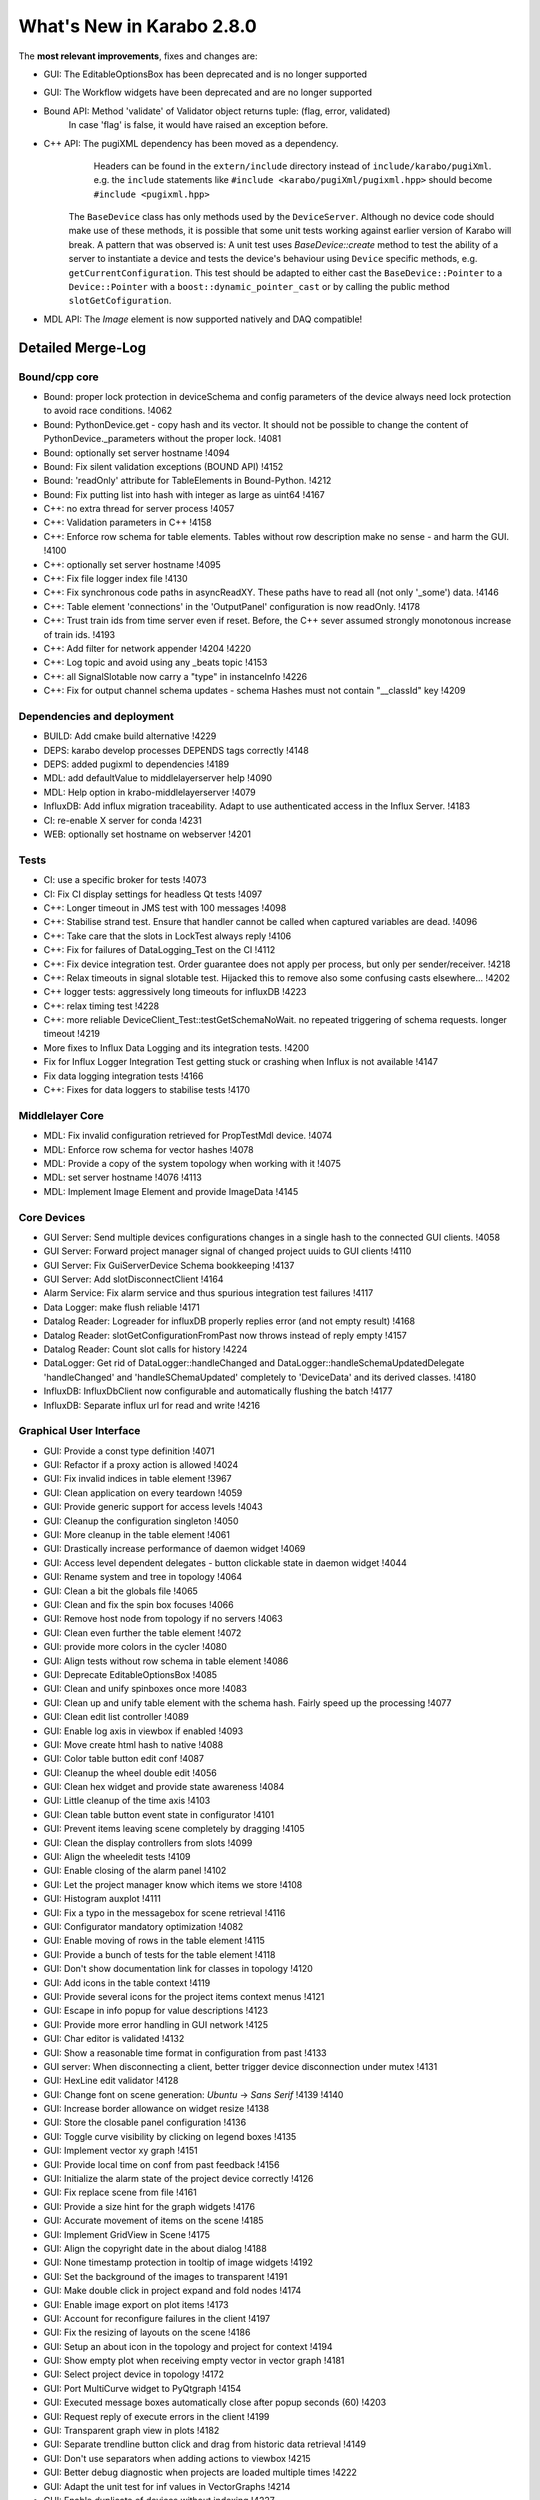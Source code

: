 ..
  Copyright (C) European XFEL GmbH Schenefeld. All rights reserved.

**************************
What's New in Karabo 2.8.0
**************************

The **most relevant improvements**, fixes and changes are:

- GUI: The EditableOptionsBox has been deprecated and is no longer supported
- GUI: The Workflow widgets have been deprecated and are no longer supported

- Bound API: Method 'validate' of Validator object returns tuple: (flag, error, validated)
             In case 'flag' is false, it would have raised an exception before.

- C++ API: The pugiXML dependency has been moved as a dependency.
           Headers can be found in the ``extern/include`` directory instead of
           ``include/karabo/pugiXml``. e.g. the ``include`` statements like
           ``#include <karabo/pugiXml/pugixml.hpp>`` should become
           ``#include <pugixml.hpp>``

          The ``BaseDevice`` class has only methods used by the ``DeviceServer``.
          Although no device code should make use of these methods, it is possible
          that some unit tests working against earlier version of Karabo will
          break. A pattern that was observed is: A unit test uses `BaseDevice::create`
          method to test the ability of a server to instantiate a device and
          tests the device's behaviour using ``Device`` specific methods, e.g.
          ``getCurrentConfiguration``. This test should be adapted to either
          cast the ``BaseDevice::Pointer`` to a ``Device::Pointer`` with a
          ``boost::dynamic_pointer_cast`` or by calling the public method
          ``slotGetCofiguration``.

- MDL API: The `Image` element is now supported natively and DAQ compatible!


Detailed Merge-Log
==================

Bound/cpp core
++++++++++++++

- Bound: proper lock protection in deviceSchema and config parameters of the device always need lock protection to avoid race conditions. !4062
- Bound: PythonDevice.get - copy hash and its vector. It should not be possible to change the content of PythonDevice._parameters without the proper lock. !4081
- Bound: optionally set server hostname !4094
- Bound: Fix silent validation exceptions (BOUND API) !4152
- Bound: 'readOnly' attribute for TableElements in Bound-Python. !4212
- Bound: Fix putting list into hash with integer as large as uint64 !4167
- C++: no extra thread for server process !4057
- C++: Validation parameters in C++ !4158
- C++: Enforce row schema for table elements. Tables without row description make no sense - and harm the GUI. !4100
- C++: optionally set server hostname !4095
- C++: Fix file logger index file !4130
- C++: Fix synchronous code paths in asyncReadXY. These paths have to read all (not only '_some') data. !4146
- C++: Table element 'connections' in the 'OutputPanel' configuration is now readOnly. !4178
- C++: Trust train ids from time server even if reset. Before, the C++ sever assumed strongly monotonous increase of train ids. !4193
- C++: Add filter for network appender !4204 !4220
- C++: Log topic and avoid using any _beats topic !4153
- C++: all SignalSlotable now carry a "type" in instanceInfo !4226
- C++: Fix for output channel schema updates - schema Hashes must not contain "__classId" key !4209

Dependencies and deployment
+++++++++++++++++++++++++++

- BUILD: Add cmake build alternative !4229
- DEPS: karabo develop processes DEPENDS tags correctly !4148
- DEPS: added pugixml to dependencies !4189
- MDL: add defaultValue to middlelayerserver help !4090
- MDL: Help option in krabo-middlelayerserver !4079
- InfluxDB: Add influx migration traceability. Adapt to use authenticated access in the Influx Server. !4183
- CI: re-enable X server for conda !4231
- WEB: optionally set hostname on webserver !4201

Tests
+++++

- CI: use a specific broker for tests !4073
- CI: Fix CI display settings for headless Qt tests !4097
- C++: Longer timeout in JMS test with 100 messages !4098
- C++: Stabilise strand test. Ensure that handler cannot be called when captured variables are dead. !4096
- C++: Take care that the slots in LockTest always reply !4106
- C++: Fix for failures of DataLogging_Test on the CI !4112
- C++: Fix device integration test. Order guarantee does not apply per process, but only per sender/receiver. !4218
- C++: Relax timeouts in signal slotable test. Hijacked this to remove also some confusing casts elsewhere... !4202
- C++ logger tests: aggressively long timeouts for influxDB !4223
- C++: relax timing test !4228
- C++: more reliable DeviceClient_Test::testGetSchemaNoWait. no repeated triggering of schema requests. longer timeout !4219
- More fixes to Influx Data Logging and its integration tests. !4200
- Fix for Influx Logger Integration Test getting stuck or crashing when Influx is not available !4147
- Fix data logging integration tests !4166
- C++: Fixes for data loggers to stabilise tests !4170

Middlelayer Core
++++++++++++++++

- MDL: Fix invalid configuration retrieved for PropTestMdl device. !4074
- MDL: Enforce row schema for vector hashes !4078
- MDL: Provide a copy of the system topology when working with it !4075
- MDL: set server hostname !4076 !4113
- MDL: Implement Image Element and provide ImageData !4145

Core Devices
++++++++++++

- GUI Server: Send multiple devices configurations changes in a single hash to the connected GUI clients. !4058
- GUI Server: Forward project manager signal of changed project uuids to GUI clients !4110
- GUI Server: Fix GuiServerDevice Schema bookkeeping !4137
- GUI Server: Add slotDisconnectClient !4164
- Alarm Service: Fix alarm service and thus spurious integration test failures !4117
- Data Logger: make flush reliable !4171
- Datalog Reader: Logreader for influxDB properly replies error (and not empty result) !4168
- Datalog Reader: slotGetConfigurationFromPast now throws instead of reply empty !4157
- Datalog Reader: Count slot calls for history !4224
- DataLogger: Get rid of DataLogger::handleChanged and DataLogger::handleSchemaUpdatedDelegate 'handleChanged' and 'handleSChemaUpdated' completely to 'DeviceData' and its derived classes. !4180
- InfluxDB: InfluxDbClient now configurable and automatically flushing the batch !4177
- InfluxDB: Separate influx url for read and write !4216

Graphical User Interface
++++++++++++++++++++++++

- GUI: Provide a const type definition !4071
- GUI: Refactor if a proxy action is allowed !4024
- GUI: Fix invalid indices in table element !3967
- GUI: Clean application on every teardown !4059
- GUI: Provide generic support for access levels !4043
- GUI: Cleanup the configuration singleton !4050
- GUI: More cleanup in the table element !4061
- GUI: Drastically increase performance of daemon widget !4069
- GUI: Access level dependent delegates - button clickable state in daemon widget !4044
- GUI: Rename system and tree in topology !4064
- GUI: Clean a bit the globals file !4065
- GUI: Clean and fix the spin box focuses !4066
- GUI: Remove host node from topology if no servers !4063
- GUI: Clean even further the table element !4072
- GUI: provide more colors in the cycler !4080
- GUI: Align tests without row schema in table element !4086
- GUI: Deprecate EditableOptionsBox !4085
- GUI: Clean and unify spinboxes once more !4083
- GUI: Clean up and unify table element with the schema hash. Fairly speed up the processing !4077
- GUI: Clean edit list controller !4089
- GUI: Enable log axis in viewbox if enabled !4093
- GUI: Move create html hash to native !4088
- GUI: Color table button edit conf !4087
- GUI: Cleanup the wheel double edit !4056
- GUI: Clean hex widget and provide state awareness !4084
- GUI: Little cleanup of the time axis !4103
- GUI: Clean table button event state in configurator !4101
- GUI: Prevent items leaving scene completely by dragging !4105
- GUI: Clean the display controllers from slots !4099
- GUI: Align the wheeledit tests !4109
- GUI: Enable closing of the alarm panel !4102
- GUI: Let the project manager know which items we store !4108
- GUI: Histogram auxplot !4111
- GUI: Fix a typo in the messagebox for scene retrieval !4116
- GUI: Configurator mandatory optimization !4082
- GUI: Enable moving of rows in the table element !4115
- GUI: Provide a bunch of tests for the table element !4118
- GUI: Don't show documentation link for classes in topology !4120
- GUI: Add icons in the table context !4119
- GUI: Provide several icons for the project items context menus !4121
- GUI: Escape in info popup for value descriptions !4123
- GUI: Provide more error handling in GUI network !4125
- GUI: Char editor is validated !4132
- GUI: Show a reasonable time format in configuration from past !4133
- GUI server: When disconnecting a client, better trigger device disconnection under mutex !4131
- GUI: HexLine edit validator !4128
- GUI: Change font on scene generation: `Ubuntu` -> `Sans Serif` !4139 !4140
- GUI: Increase border allowance on widget resize !4138
- GUI: Store the closable panel configuration !4136
- GUI: Toggle curve visibility by clicking on legend boxes !4135
- GUI: Implement vector xy graph !4151
- GUI: Provide local time on conf from past feedback !4156
- GUI: Initialize the alarm state of the project device correctly !4126
- GUI: Fix replace scene from file !4161
- GUI: Provide a size hint for the graph widgets !4176
- GUI: Accurate movement of items on the scene !4185
- GUI: Implement GridView in Scene !4175
- GUI: Align the copyright date in the about dialog !4188
- GUI: None timestamp protection in tooltip of image widgets !4192
- GUI: Set the background of the images to transparent !4191
- GUI: Make double click in project expand and fold nodes !4174
- GUI: Enable image export on plot items !4173
- GUI: Account for reconfigure failures in the client !4197
- GUI: Fix the resizing of layouts on the scene !4186
- GUI: Setup an about icon in the topology and project for context !4194
- GUI: Show empty plot when receiving empty vector in vector graph !4181
- GUI: Select project device in topology !4172
- GUI: Port MultiCurve widget to PyQtgraph !4154
- GUI: Executed message boxes automatically close after popup seconds (60) !4203
- GUI: Request reply of execute errors in the client !4199
- GUI: Transparent graph view in plots !4182
- GUI: Separate trendline button click and drag from historic data retrieval !4149
- GUI: Don't use separators when adding actions to viewbox !4215
- GUI: Better debug diagnostic when projects are loaded multiple times !4222
- GUI: Adapt the unit test for inf values in VectorGraphs !4214
- GUI: Enable duplicate of devices without indexing !4227
- GUI: Account for scene panel padding in Qt5 !4217
- GUI: Modify the GUI background processing for GIL !4235
- GUI: Select the topology on disconnect !4232
- GUI: Middle panel icons !4241
- GUI: Show topology panel on show project device !4239
- GUI: Different legend style for plots !4238
- GUI: Check vector size in vector xy graph !4237
- GUI: Performance increase alarm panel - Rework !4236
- GUI: Fix loss of configuration when renaming a device in project !4225
- GUI: Implement first AccessRoles for scene and macro editing !4187
- GUI: Use largest triangle three buckets for downsampling !4210
- GUI: Provide initReply from instantiation on failure !4243
- GUI: Close duplicated scenes by simple when they are unattached !4247
- GUI: Fix update dialog not giving output in Qt5 !4244
- GUI: Provide detailed text in message boxes and fix a few !4248
- GUI: Account for None values on the scene for the most important display widgets !4250
- GUI: Provide `Abort` and `Halt` with icon !4213
- GUI: Set the application style to Fusion !4234
- GUI: Scene grid snapping !4254
- GUI: Fix the console input !4260
- GUI: Set the minimum height of number line edits !4258
- GUI: Refactor the downsampling to agnostic range !4261
